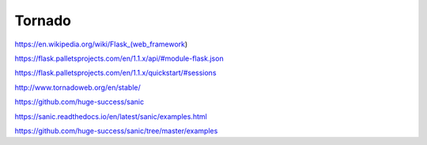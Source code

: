 ..  section-numbering::

.. role:: ltr
    :class: ltr

####################################################################################################
Tornado
####################################################################################################

https://en.wikipedia.org/wiki/Flask_(web_framework)

https://flask.palletsprojects.com/en/1.1.x/api/#module-flask.json

https://flask.palletsprojects.com/en/1.1.x/quickstart/#sessions

http://www.tornadoweb.org/en/stable/

https://github.com/huge-success/sanic

https://sanic.readthedocs.io/en/latest/sanic/examples.html

https://github.com/huge-success/sanic/tree/master/examples

.. comments:

    rst2html.py css.rst css.html --stylesheet=../../tools/farsi.css,html4css1.css
    rst2html.py css.rst css.html
